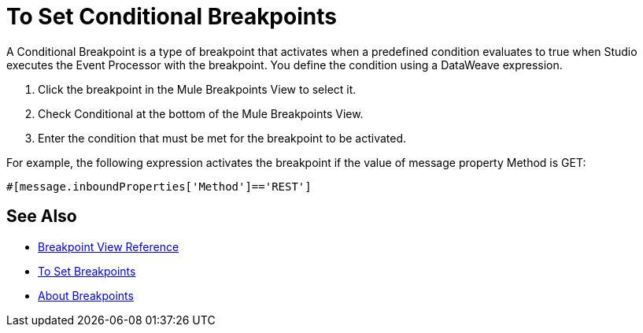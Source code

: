 = To Set Conditional Breakpoints

A Conditional Breakpoint is a type of breakpoint that activates when a predefined condition evaluates to true when Studio executes the Event Processor with the breakpoint. You define the condition using a DataWeave expression.

. Click the breakpoint in the Mule Breakpoints View to select it.
. Check Conditional at the bottom of the Mule Breakpoints View.
. Enter the condition that must be met for the breakpoint to be activated.

For example, the following expression activates the breakpoint if the value of message property Method is GET:

// REVIEW: Rewrite this to match DW expression
[source, code, linenums]
----
#[message.inboundProperties['Method']=='REST']
----

== See Also

* link:/anypoint-studio/v/7.2/breakpoint-view-reference[Breakpoint View Reference]
* link:/anypoint-studio/v/7.2/to-set-breakpoints[To Set Breakpoints]
* link:/anypoint-studio/v/7.2/breakpoints-concepts[About Breakpoints]

